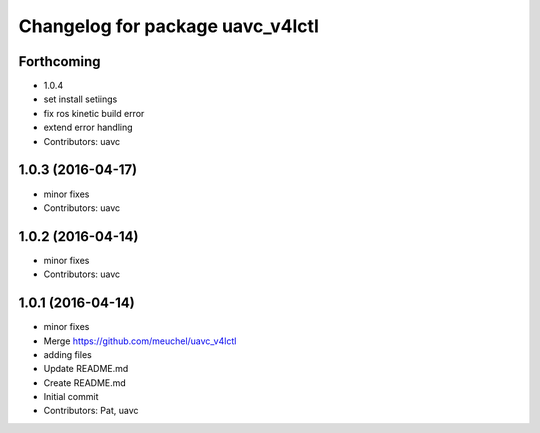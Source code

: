 ^^^^^^^^^^^^^^^^^^^^^^^^^^^^^^^^^
Changelog for package uavc_v4lctl
^^^^^^^^^^^^^^^^^^^^^^^^^^^^^^^^^

Forthcoming
-----------
* 1.0.4
* set install setiings
* fix ros kinetic build error
* extend error handling
* Contributors: uavc

1.0.3 (2016-04-17)
------------------
* minor fixes
* Contributors: uavc

1.0.2 (2016-04-14)
------------------
* minor fixes
* Contributors: uavc

1.0.1 (2016-04-14)
------------------
* minor fixes
* Merge https://github.com/meuchel/uavc_v4lctl
* adding files
* Update README.md
* Create README.md
* Initial commit
* Contributors: Pat, uavc
